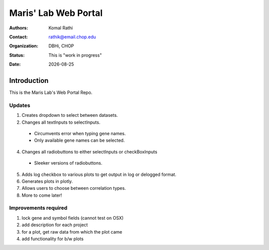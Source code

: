 .. |date| date::

*********************
Maris' Lab Web Portal
*********************

:authors: Komal Rathi
:contact: rathik@email.chop.edu
:organization: DBHi, CHOP
:status: This is "work in progress"
:date: |date|

.. meta::
   :keywords: web, portal, rshiny, 2016
   :description: DBHi Rshiny Web Portal.

Introduction
============

This is the Maris Lab's Web Portal Repo.

Updates
^^^^^^^

1. Creates dropdown to select between datasets.
2. Changes all textInputs to selectInputs.

  - Circumvents error when typing gene names. 
  - Only available gene names can be selected.

4. Changes all radiobuttons to either selectInputs or checkBoxInputs

  - Sleeker versions of radiobuttons.

5. Adds log checkbox to various plots to get output in log or delogged format.
6. Generates plots in plotly.
7. Allows users to choose between correlation types.
8. More to come later!

Improvements required
^^^^^^^^^^^^^^^^^^^^^

1. lock gene and symbol fields (cannot test on OSX)
2. add description for each project
3. for a plot, get raw data from which the plot came
4. add functionality for b/w plots
